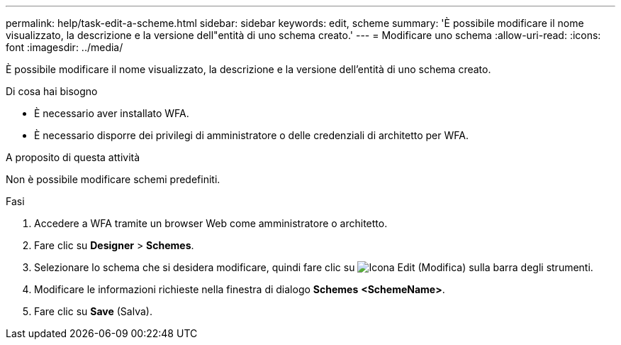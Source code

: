---
permalink: help/task-edit-a-scheme.html 
sidebar: sidebar 
keywords: edit, scheme 
summary: 'È possibile modificare il nome visualizzato, la descrizione e la versione dell"entità di uno schema creato.' 
---
= Modificare uno schema
:allow-uri-read: 
:icons: font
:imagesdir: ../media/


[role="lead"]
È possibile modificare il nome visualizzato, la descrizione e la versione dell'entità di uno schema creato.

.Di cosa hai bisogno
* È necessario aver installato WFA.
* È necessario disporre dei privilegi di amministratore o delle credenziali di architetto per WFA.


.A proposito di questa attività
Non è possibile modificare schemi predefiniti.

.Fasi
. Accedere a WFA tramite un browser Web come amministratore o architetto.
. Fare clic su *Designer* > *Schemes*.
. Selezionare lo schema che si desidera modificare, quindi fare clic su image:../media/edit_wfa_icon.gif["Icona Edit (Modifica)"] sulla barra degli strumenti.
. Modificare le informazioni richieste nella finestra di dialogo *Schemes* **<SchemeName>**.
. Fare clic su *Save* (Salva).

